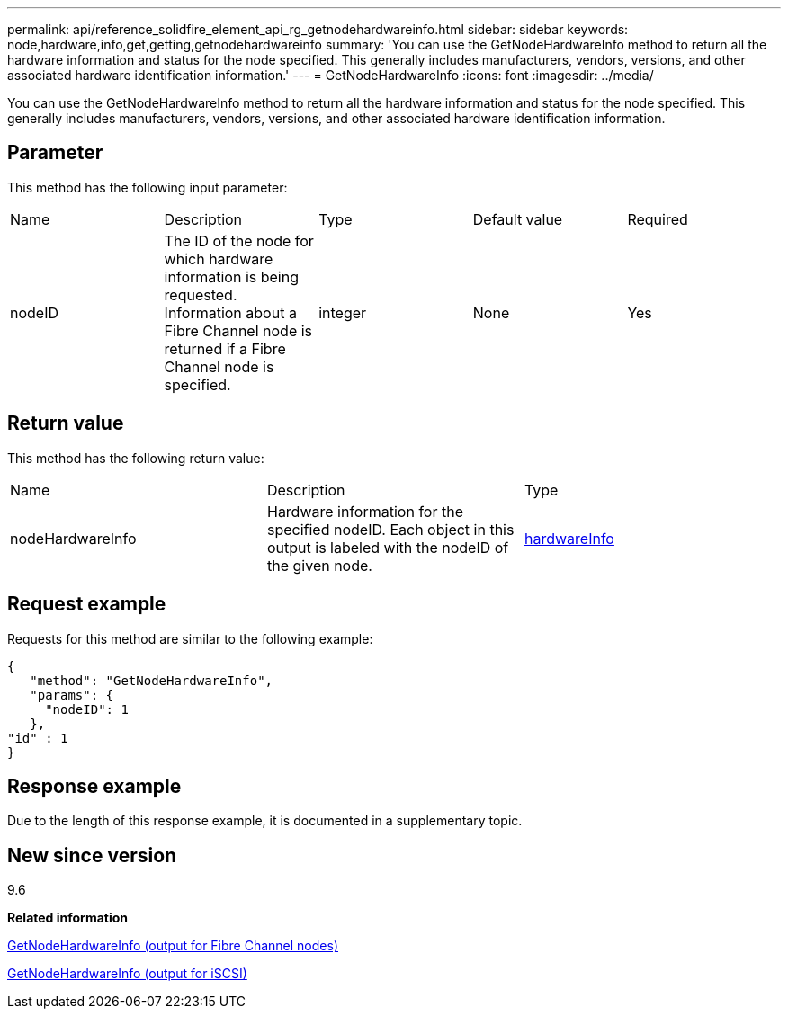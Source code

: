 ---
permalink: api/reference_solidfire_element_api_rg_getnodehardwareinfo.html
sidebar: sidebar
keywords: node,hardware,info,get,getting,getnodehardwareinfo
summary: 'You can use the GetNodeHardwareInfo method to return all the hardware information and status for the node specified. This generally includes manufacturers, vendors, versions, and other associated hardware identification information.'
---
= GetNodeHardwareInfo
:icons: font
:imagesdir: ../media/

[.lead]
You can use the GetNodeHardwareInfo method to return all the hardware information and status for the node specified. This generally includes manufacturers, vendors, versions, and other associated hardware identification information.

== Parameter

This method has the following input parameter:

|===
| Name| Description| Type| Default value| Required
a|
nodeID
a|
The ID of the node for which hardware information is being requested. Information about a Fibre Channel node is returned if a Fibre Channel node is specified.

a|
integer
a|
None
a|
Yes
|===

== Return value

This method has the following return value:

|===
| Name| Description| Type
a|
nodeHardwareInfo
a|
Hardware information for the specified nodeID. Each object in this output is labeled with the nodeID of the given node.
a|
xref:reference_solidfire_element_api_rg_hardwareinfo.adoc[hardwareInfo]
|===

== Request example

Requests for this method are similar to the following example:

----
{
   "method": "GetNodeHardwareInfo",
   "params": {
     "nodeID": 1
   },
"id" : 1
}
----

== Response example

Due to the length of this response example, it is documented in a supplementary topic.

== New since version

9.6

*Related information*

xref:reference_solidfire_element_api_rg_response_example_getnodehardwareinfo_fibre_channel.adoc[GetNodeHardwareInfo (output for Fibre Channel nodes)]

xref:reference_solidfire_element_api_rg_response_example_getnodehardwareinfo.adoc[GetNodeHardwareInfo (output for iSCSI)]
